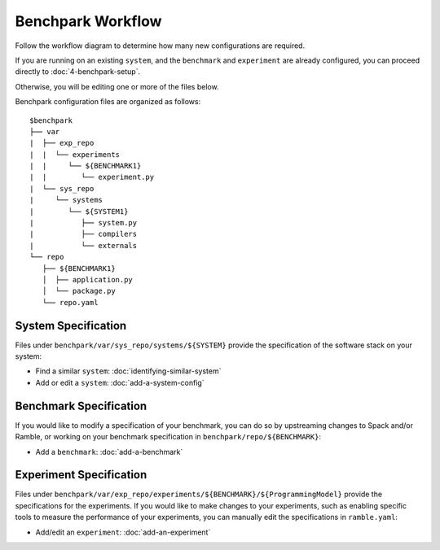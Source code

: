 .. Copyright 2023 Lawrence Livermore National Security, LLC and other
   Benchpark Project Developers. See the top-level COPYRIGHT file for details.

   SPDX-License-Identifier: Apache-2.0

=================================
Benchpark Workflow
=================================

Follow the workflow diagram to determine how many new configurations are required. 

.. image:: /_static/images/new-workflow.png

If you are running on an existing ``system``, and the ``benchmark`` and ``experiment`` are 
already configured, you can proceed directly to :doc:`4-benchpark-setup`.

Otherwise, you will be editing one or more of the files below.

Benchpark configuration files are organized as follows::

  $benchpark
  ├── var
  |  ├── exp_repo
  |  |  └── experiments
  |  |     └── ${BENCHMARK1}
  |  |        └── experiment.py
  |  └── sys_repo
  |     └── systems
  |        └── ${SYSTEM1}
  |           ├── system.py
  |           ├── compilers
  |           └── externals
  └── repo
     ├── ${BENCHMARK1}
     │  ├── application.py
     │  └── package.py
     └── repo.yaml



System Specification
--------------------
Files under ``benchpark/var/sys_repo/systems/${SYSTEM}`` provide the specification
of the software stack on your system:

* Find a similar ``system``: :doc:`identifying-similar-system`

* Add or edit a ``system``: :doc:`add-a-system-config`


Benchmark Specification
-----------------------
If you would like to modify a specification of your benchmark,
you can do so by upstreaming changes to Spack and/or Ramble,
or working on your benchmark specification in ``benchpark/repo/${BENCHMARK}``:

* Add a ``benchmark``: :doc:`add-a-benchmark`


Experiment Specification
------------------------
Files under ``benchpark/var/exp_repo/experiments/${BENCHMARK}/${ProgrammingModel}``
provide the specifications for the experiments.
If you would like to make changes to your experiments,  such as enabling
specific tools to measure the performance of your experiments,
you can manually edit the specifications in ``ramble.yaml``:

* Add/edit an ``experiment``: :doc:`add-an-experiment`


